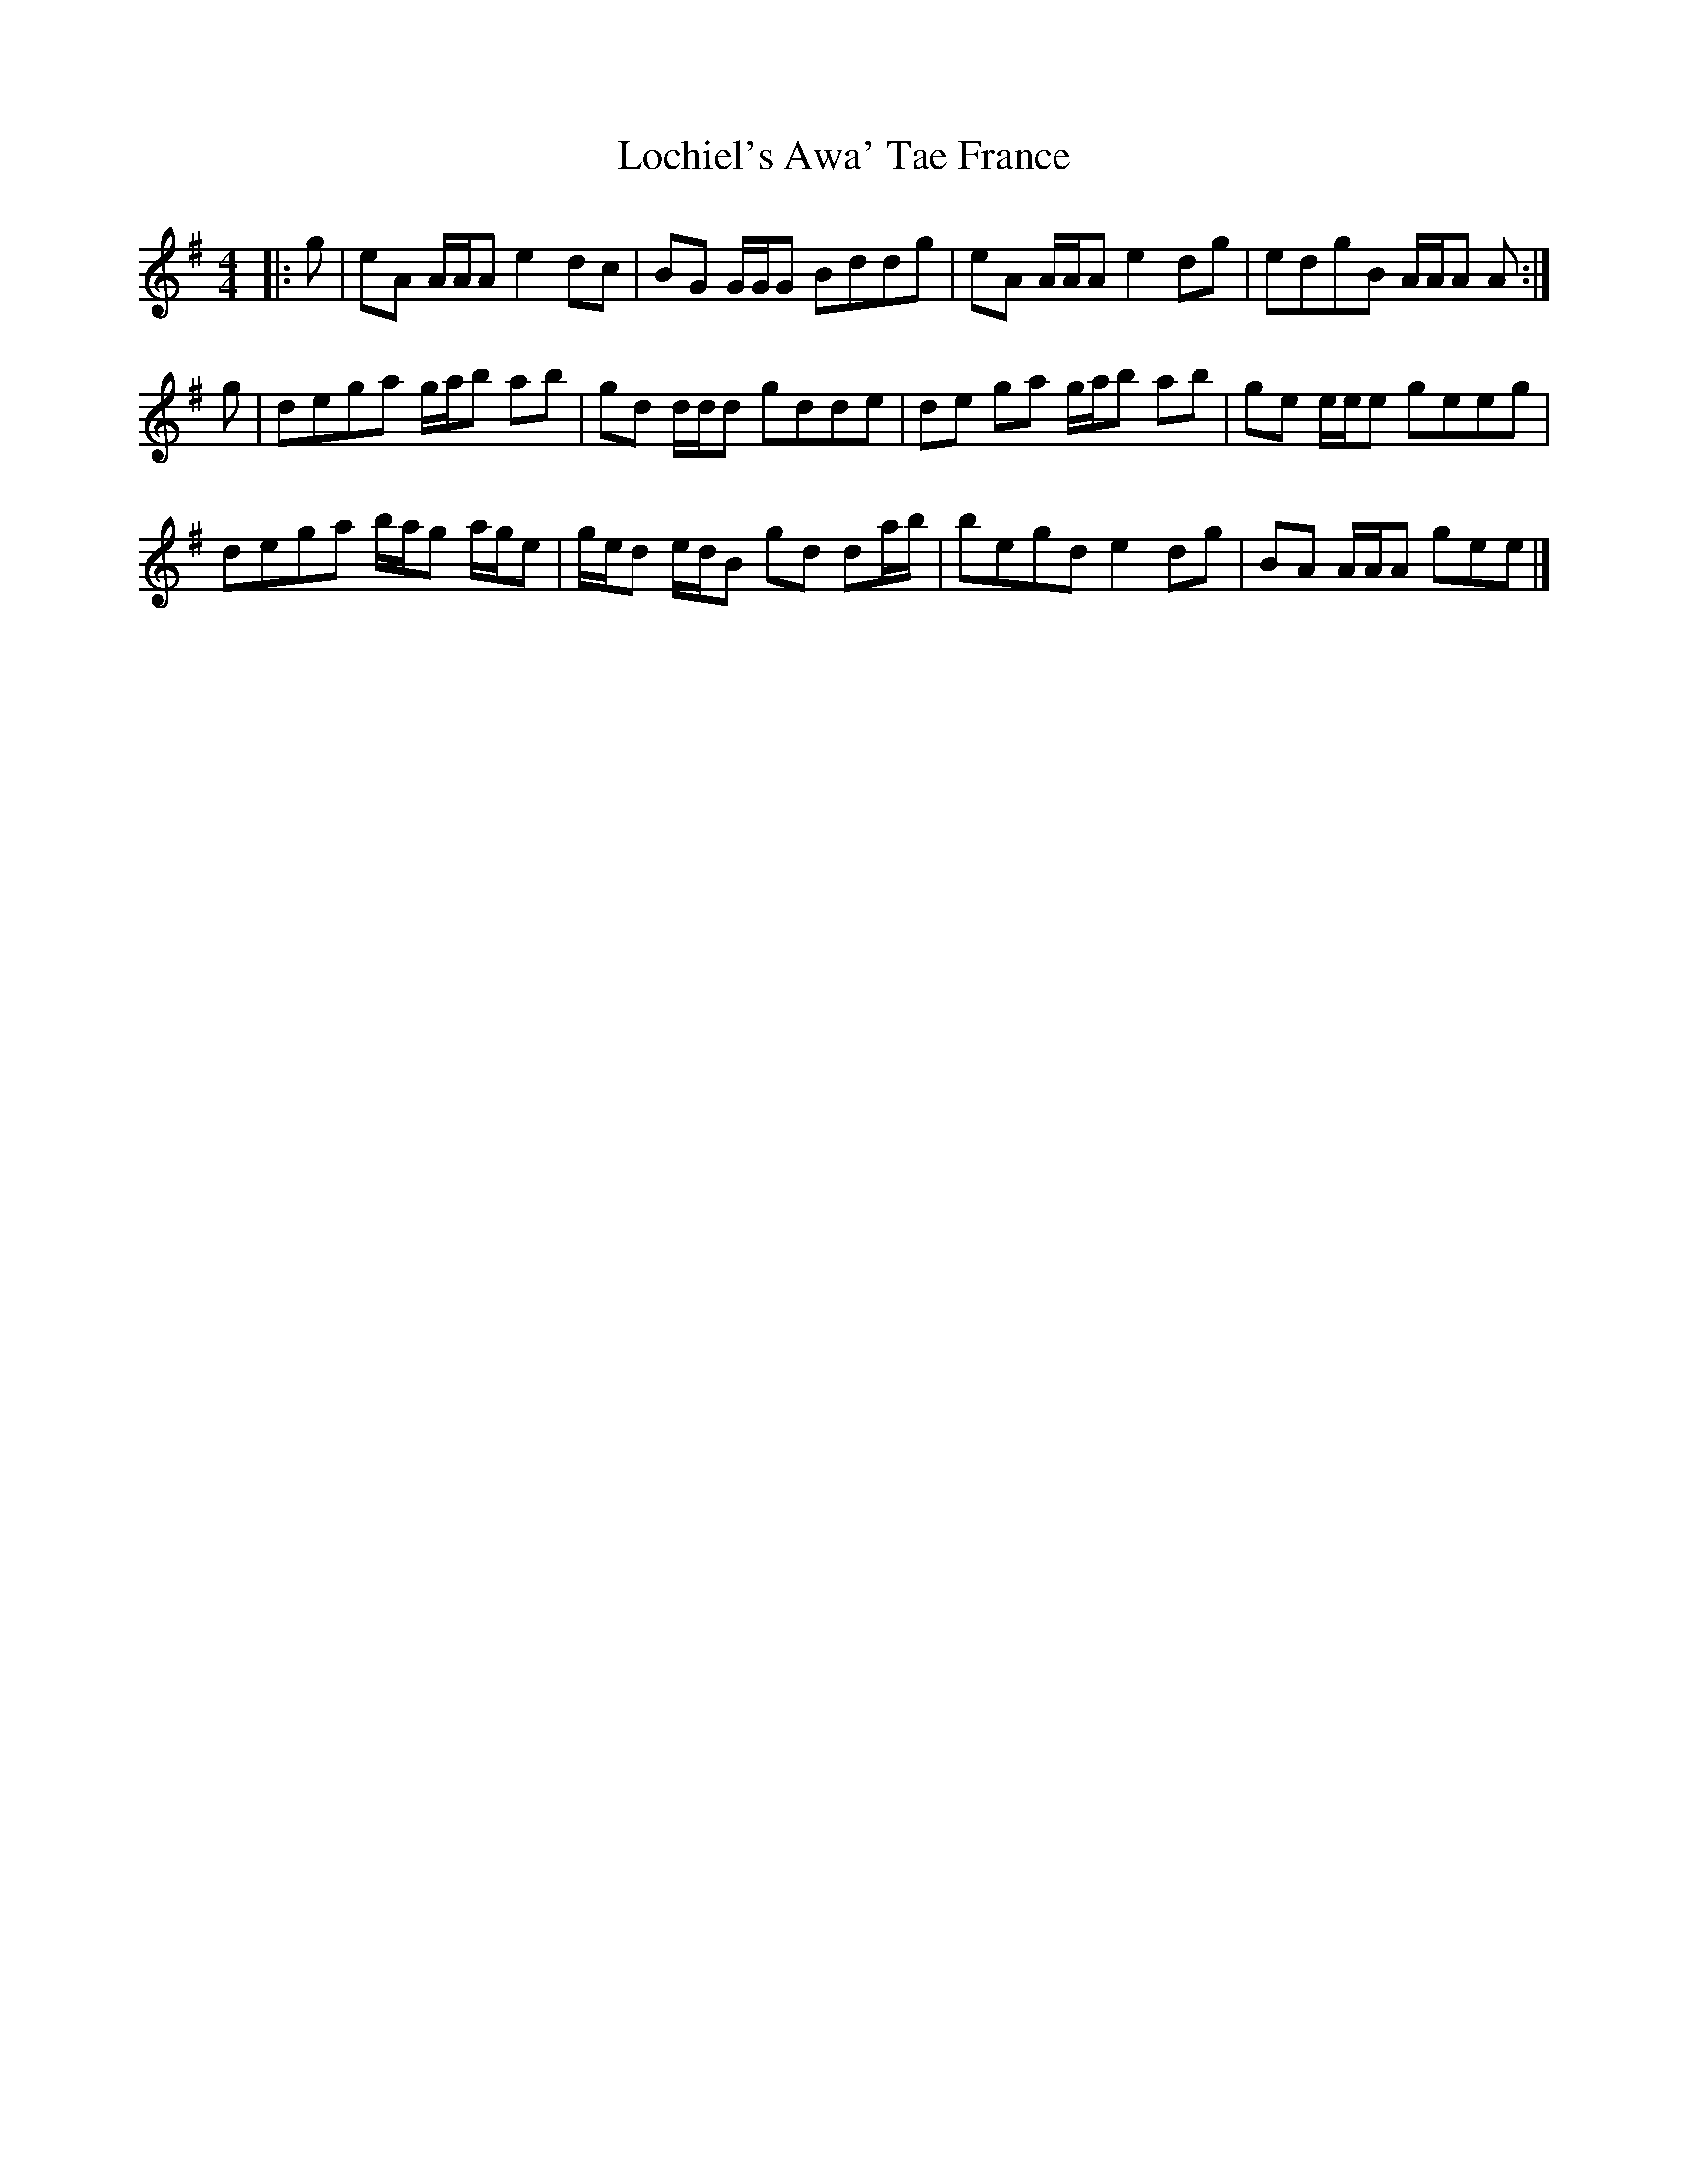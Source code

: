 X: 4
T: Lochiel's Awa' Tae France
Z: ceolachan
S: https://thesession.org/tunes/6887#setting18464
R: reel
M: 4/4
L: 1/8
K: Ador
|: g |eA A/A/A e2 dc | BG G/G/G Bddg | eA A/A/A e2 dg | edgB A/A/A A :|
g |dega g/a/b ab | gd d/d/d gdde | de ga g/a/b ab | ge e/e/e geeg |
dega b/a/g a/g/e | g/e/d e/d/B gd da/b/ | begd e2 dg | BA A/A/A gee |]
